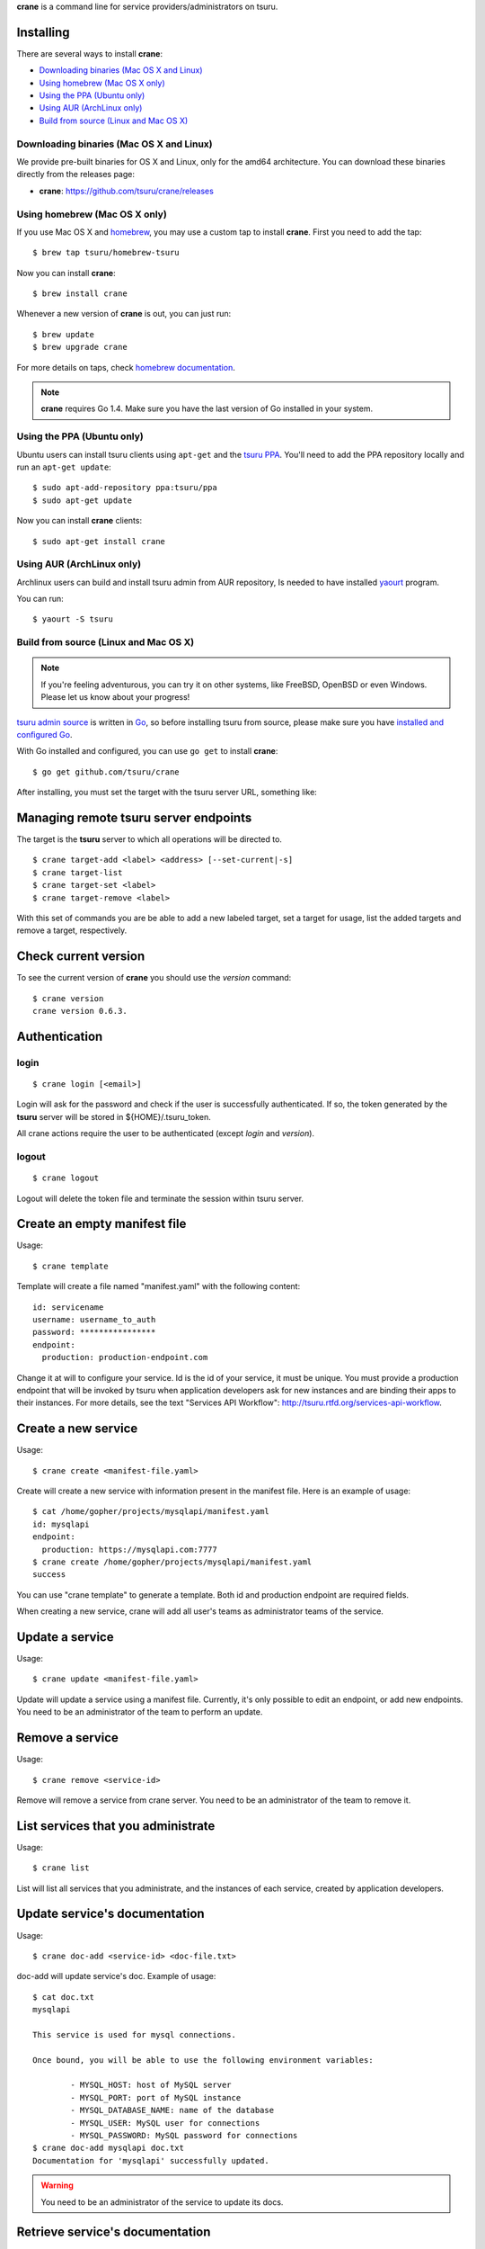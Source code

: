 .. Copyright 2015 crane authors. All rights reserved.
   Use of this source code is governed by a BSD-style
   license that can be found in the LICENSE file.

**crane** is a command line for service providers/administrators on tsuru.

Installing
==========

There are several ways to install **crane**:

- `Downloading binaries (Mac OS X and Linux)`_
- `Using homebrew (Mac OS X only)`_
- `Using the PPA (Ubuntu only)`_
- `Using AUR (ArchLinux only)`_
- `Build from source (Linux and Mac OS X)`_

Downloading binaries (Mac OS X and Linux)
-----------------------------------------

We provide pre-built binaries for OS X and Linux, only for the amd64
architecture. You can download these binaries directly from the releases page:

* **crane**: https://github.com/tsuru/crane/releases

Using homebrew (Mac OS X only)
------------------------------

If you use Mac OS X and `homebrew <http://mxcl.github.com/homebrew/>`_, you may
use a custom tap to install **crane**. First you need to add the tap:

.. highlight:: bash

::

$ brew tap tsuru/homebrew-tsuru

Now you can install **crane**:

.. highlight:: bash

::

$ brew install crane

Whenever a new version of **crane** is out, you can just run:

.. highlight:: bash

::

$ brew update
$ brew upgrade crane

For more details on taps, check `homebrew documentation
<https://github.com/Homebrew/homebrew/wiki/brew-tap>`_.

.. note::

    **crane** requires Go 1.4. Make sure you have the last version
    of Go installed in your system.

Using the PPA (Ubuntu only)
---------------------------

Ubuntu users can install tsuru clients using ``apt-get`` and the `tsuru PPA
<https://launchpad.net/~tsuru/+archive/ppa>`_. You'll need to add the PPA
repository locally and run an ``apt-get update``:

.. highlight:: bash

::

$ sudo apt-add-repository ppa:tsuru/ppa
$ sudo apt-get update

Now you can install **crane** clients:

.. highlight:: bash

::

$ sudo apt-get install crane

Using AUR (ArchLinux only)
--------------------------

Archlinux users can build and install tsuru admin from AUR repository,
Is needed to have installed `yaourt <http://archlinux.fr/yaourt-en>`_ program.

You can run:


.. highlight:: bash

::

$ yaourt -S tsuru

Build from source (Linux and Mac OS X)
--------------------------------------

.. note::

    If you're feeling adventurous, you can try it on other systems, like
    FreeBSD, OpenBSD or even Windows. Please let us know about your progress!

`tsuru admin source <https://github.com/tsuru/crane>`_ is written in `Go
<http://golang.org>`_, so before installing tsuru from source, please make sure
you have `installed and configured Go <http://golang.org/doc/install>`_.

With Go installed and configured, you can use ``go get`` to install **crane**:

.. highlight:: bash

::

$ go get github.com/tsuru/crane

After installing, you must set the target with the tsuru server URL,
something like:

Managing remote tsuru server endpoints
======================================

The target is the **tsuru** server to which all operations will be directed to.

.. highlight:: bash

::

    $ crane target-add <label> <address> [--set-current|-s]
    $ crane target-list
    $ crane target-set <label>
    $ crane target-remove <label>

With this set of commands you are be able to add a new labeled target,
set a target for usage, list the added targets and remove a target, respectively.

Check current version
=====================

To see the current version of **crane** you should use the `version` command:

.. highlight:: bash

::

    $ crane version
    crane version 0.6.3.

Authentication
==============

login
-----

.. highlight:: bash

::

    $ crane login [<email>]

Login will ask for the password and check if the user is successfully
authenticated. If so, the token generated by the **tsuru** server will be stored
in ${HOME}/.tsuru_token.

All crane actions require the user to be authenticated (except `login` and `version`).

logout
------

.. highlight:: bash

::

    $ crane logout

Logout will delete the token file and terminate the session within tsuru server.

Create an empty manifest file
=============================

Usage:

.. highlight:: bash

::

    $ crane template

Template will create a file named "manifest.yaml" with the following content:

.. highlight:: yaml

::

    id: servicename
    username: username_to_auth
    password: ****************
    endpoint:
      production: production-endpoint.com

Change it at will to configure your service. Id is the id of your service, it
must be unique. You must provide a production endpoint that will be invoked by
tsuru when application developers ask for new instances and are binding their
apps to their instances. For more details, see the text "Services API
Workflow": http://tsuru.rtfd.org/services-api-workflow.


Create a new service
====================

Usage:

.. highlight:: bash

::

    $ crane create <manifest-file.yaml>

Create will create a new service with information present in the manifest file.
Here is an example of usage:

.. highlight:: bash

::

	$ cat /home/gopher/projects/mysqlapi/manifest.yaml
	id: mysqlapi
	endpoint:
	  production: https://mysqlapi.com:7777
	$ crane create /home/gopher/projects/mysqlapi/manifest.yaml
	success

You can use "crane template" to generate a template. Both id and production
endpoint are required fields.

When creating a new service, crane will add all user's teams as administrator
teams of the service.

Update a service
================

Usage:

.. highlight:: bash

::

    $ crane update <manifest-file.yaml>

Update will update a service using a manifest file. Currently, it's only
possible to edit an endpoint, or add new endpoints. You need to be an
administrator of the team to perform an update.


Remove a service
================

Usage:

.. highlight:: bash

::

    $ crane remove <service-id>

Remove will remove a service from crane server. You need to be an administrator
of the team to remove it.


List services that you administrate
===================================

Usage:

.. highlight:: bash

::

    $ crane list

List will list all services that you administrate, and the instances of each
service, created by application developers.


Update service's documentation
==============================

Usage:

.. highlight:: bash

::

    $ crane doc-add <service-id> <doc-file.txt>

doc-add will update service's doc. Example of usage:

.. highlight:: bash

::

    $ cat doc.txt
    mysqlapi

    This service is used for mysql connections.

    Once bound, you will be able to use the following environment variables:

            - MYSQL_HOST: host of MySQL server
            - MYSQL_PORT: port of MySQL instance
            - MYSQL_DATABASE_NAME: name of the database
            - MYSQL_USER: MySQL user for connections
            - MYSQL_PASSWORD: MySQL password for connections
    $ crane doc-add mysqlapi doc.txt
    Documentation for 'mysqlapi' successfully updated.

.. warning::

    You need to be an administrator of the service to update its docs.


Retrieve service's documentation
================================

Usage:

.. highlight:: bash

::

    $ crane doc-get <service-id>

doc-get will retrieve the current documentation of the service.
